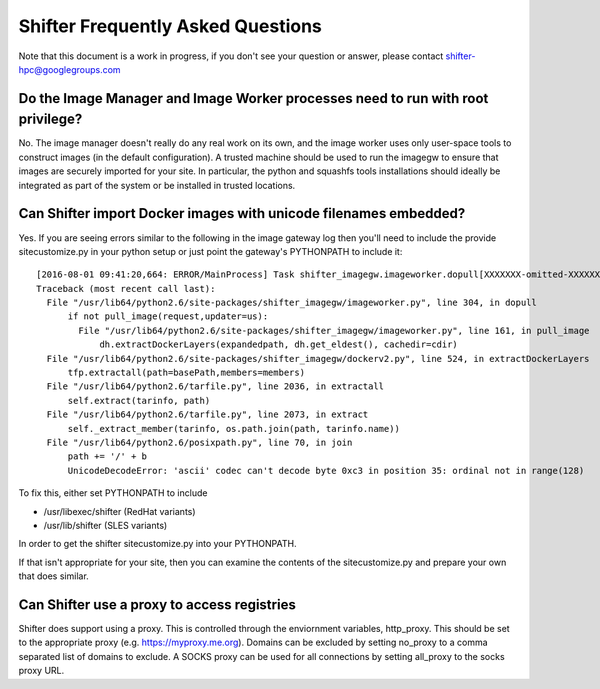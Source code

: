 Shifter Frequently Asked Questions
==================================

Note that this document is a work in progress, if you don't see your question
or answer, please contact shifter-hpc@googlegroups.com

Do the Image Manager and Image Worker processes need to run with root privilege?
--------------------------------------------------------------------------------
No.  The image manager doesn't really do any real work on its own, and the
image worker uses only user-space tools to construct images (in the default
configuration).  A trusted machine should be used to run the imagegw to ensure
that images are securely imported for your site.  In particular, the python
and squashfs tools installations should ideally be integrated as part of the
system or be installed in trusted locations.

Can Shifter import Docker images with unicode filenames embedded?
-----------------------------------------------------------------
Yes.  If you are seeing errors similar to the following in the image gateway log
then you'll need to include the provide sitecustomize.py in your python setup
or just point the gateway's PYTHONPATH to include it::

    [2016-08-01 09:41:20,664: ERROR/MainProcess] Task shifter_imagegw.imageworker.dopull[XXXXXXX-omitted-XXXXXXX] raised unexpected: UnicodeDecodeError('ascii', '/path/is/omitted/some\xc3\xa9_unicode', 35, 36, 'ordinal not in range(128)')
    Traceback (most recent call last):
      File "/usr/lib64/python2.6/site-packages/shifter_imagegw/imageworker.py", line 304, in dopull
          if not pull_image(request,updater=us):
            File "/usr/lib64/python2.6/site-packages/shifter_imagegw/imageworker.py", line 161, in pull_image
                dh.extractDockerLayers(expandedpath, dh.get_eldest(), cachedir=cdir)
      File "/usr/lib64/python2.6/site-packages/shifter_imagegw/dockerv2.py", line 524, in extractDockerLayers
          tfp.extractall(path=basePath,members=members)
      File "/usr/lib64/python2.6/tarfile.py", line 2036, in extractall
          self.extract(tarinfo, path)
      File "/usr/lib64/python2.6/tarfile.py", line 2073, in extract
          self._extract_member(tarinfo, os.path.join(path, tarinfo.name))
      File "/usr/lib64/python2.6/posixpath.py", line 70, in join
          path += '/' + b
          UnicodeDecodeError: 'ascii' codec can't decode byte 0xc3 in position 35: ordinal not in range(128)

To fix this, either set PYTHONPATH to include

* /usr/libexec/shifter (RedHat variants)
* /usr/lib/shifter (SLES variants)

In order to get the shifter sitecustomize.py into your PYTHONPATH.

If that isn't appropriate for your site, then you can examine the contents of
the sitecustomize.py and prepare your own that does similar.

Can Shifter use a proxy to access registries
--------------------------------------------
Shifter does support using a proxy.  This is controlled through the enviornment variables, http_proxy.
This should be set to the appropriate proxy (e.g. https://myproxy.me.org).  Domains can be excluded
by setting no_proxy to a comma separated list of domains to exclude. A SOCKS proxy can be used for
all connections by setting all_proxy to the socks proxy URL. 

